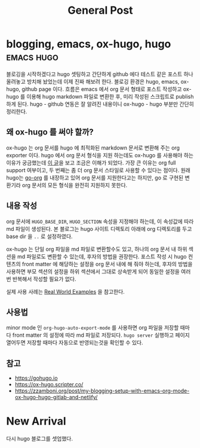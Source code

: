 #+TITLE: General Post
#+HUGO_BASE_DIR: ..
#+HUGO_SECTION: post
#+HUGO_AUTO_SET_LASTMO: t

* blogging, emacs, ox-hugo, hugo :emacs:hugo:
SCHEDULED: <2021-10-23 Sat 21:00>
:PROPERTIES:
:EXPORT_FILE_NAME: blogging-emacs-ox-hugo
:END:

블로깅을 시작하겠다고 hugo 셋팅하고 간단하게 github 에다 테스트 같은 포스트 하나 올려놓고 방치해 놨었는데 이제 진짜 해보려 한다. 블로깅 환경은 hugo, emacs, ox-hugo, github page 이다. 흐름은 emacs 에서 org 문서 형태로 포스트 작성하고 ox-hugo 를 이용해 hugo markdown 파일로 변환한 후, 미리 작성된 스크립트로 publish 하게 된다. hugo - github 연동은 잘 알려진 내용이니 ox-hugo - hugo 부분만 간단히 정리한다.

** 왜 ox-hugo 를 써야 할까?

ox-hugo 는 org 문서를 hugo 에 최적화된 markdown 문서로 변환해 주는 org exporter 이다. hugo 에서 org 문서 형식을 지원 하는데도 ox-hugo 를 사용해야 하는 이유가 궁금했는데 [[https://zzamboni.org/post/my-blogging-setup-with-emacs-org-mode-ox-hugo-hugo-gitlab-and-netlify/][이 글]]을 보고 조금은 이해가 되었다. 가장 큰 이유는 org full support 여부이고, 두 번째는 좀 더 org 문서 스타일로 사용할 수 있다는 점이다. 원래 hugo는 [[https://github.com/niklasfasching/go-org][go-org]] 를 내장하고 있어 org 문서를 지원한다고는 하지만, go 로 구현된 변환기라 org 문서의 모든 형식을 완전히 지원하지 못한다.

** 내용 작성

org 문서에 =HUGO_BASE_DIR=, =HUGO_SECTION= 속성을 지정해야 하는데, 이 속성값에 따라 md 파일이 생성된다. 본 블로그는 hugo 사이트 디렉토리 아래에 org 디렉토리를 두고 base dir 을 =..= 로 설정하였다.

ox-hugo 는 단일 org 파일을 md 파일로 변환할수도 있고, 하나의 org 문서 내 하위 섹션을 md 파일로도 변환할 수 있는데, 후자의 방법을 권장한다. 포스트 작성 시 hugo 컨텐츠의 front matter 에 해당하는 설정을 org 문서 내에 해 줘야 하는데, 후자의 방법을 사용하면 부모 섹션의 설정을 하위 섹션에서 그대로 상속받게 되어 동일한 설정을 여러번 반복해서 작성할 필요가 없다.

실제 사용 사례는 [[https://ox-hugo.scripter.co/doc/examples/][Real World Examples]] 을 참고한다.

** 사용법

minor mode 인 =org-hugo-auto-export-mode= 를 사용하면 org 파일을 저장할 때마다 front matter 의 설정에 따라 md 파일로 저장되다. =hugo server= 실행하고 페이지 열어두면 저장할 때마다 자동으로 반영되는것을 확인할 수 있다.

** 참고
- https://gohugo.io
- https://ox-hugo.scripter.co/
- https://zzamboni.org/post/my-blogging-setup-with-emacs-org-mode-ox-hugo-hugo-gitlab-and-netlify/

* New Arrival
SCHEDULED: <2020-09-14 Mon>
:PROPERTIES:
:EXPORT_FILE_NAME: new-arrival
:END:

다시 hugo 블로그를 셋업했다.
